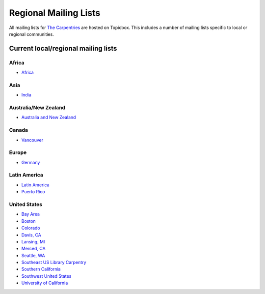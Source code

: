 Regional Mailing Lists
----------------------

All mailing lists for `The
Carpentries <https://carpentries.topicbox.com/groups>`__ are hosted on
Topicbox. This includes a number of mailing lists specific to local or
regional communities.

Current local/regional mailing lists
~~~~~~~~~~~~~~~~~~~~~~~~~~~~~~~~~~~~

Africa
^^^^^^

-  `Africa <https://carpentries.topicbox.com/groups/local-africa>`__

Asia
^^^^

-  `India <https://carpentries.topicbox.com/groups/local-india>`__

Australia/New Zealand
^^^^^^^^^^^^^^^^^^^^^

-  `Australia and New
   Zealand <https://carpentries.topicbox.com/groups/local-aunz>`__

Canada
^^^^^^

-  `Vancouver <https://carpentries.topicbox.com/groups/local-vancouver>`__

Europe
^^^^^^

-  `Germany <https://carpentries.topicbox.com/groups/local-germany>`__

Latin America
^^^^^^^^^^^^^

-  `Latin
   America <https://carpentries.topicbox.com/groups/local-latinoamerica>`__
-  `Puerto
   Rico <https://carpentries.topicbox.com/groups/local-puertorico>`__

United States
^^^^^^^^^^^^^

-  `Bay Area <https://carpentries.topicbox.com/groups/local-bayarea>`__
-  `Boston <https://carpentries.topicbox.com/groups/local-boston>`__
-  `Colorado <https://carpentries.topicbox.com/groups/local-colorado>`__
-  `Davis, CA <https://carpentries.topicbox.com/groups/local-davis>`__
-  `Lansing,
   MI <https://carpentries.topicbox.com/groups/local-lansing>`__
-  `Merced, CA <https://carpentries.topicbox.com/groups/local-merced>`__
-  `Seattle,
   WA <https://carpentries.topicbox.com/groups/local-seattle>`__
-  `Southeast US Library
   Carpentry <https://carpentries.topicbox.com/groups/local-libcarpentry-southeast-u>`__
-  `Southern
   California <https://carpentries.topicbox.com/groups/local-socal>`__
-  `Southwest United
   States <https://carpentries.topicbox.com/groups/local-swusa>`__
-  `University of
   California <https://carpentries.topicbox.com/groups/local-uc>`__
